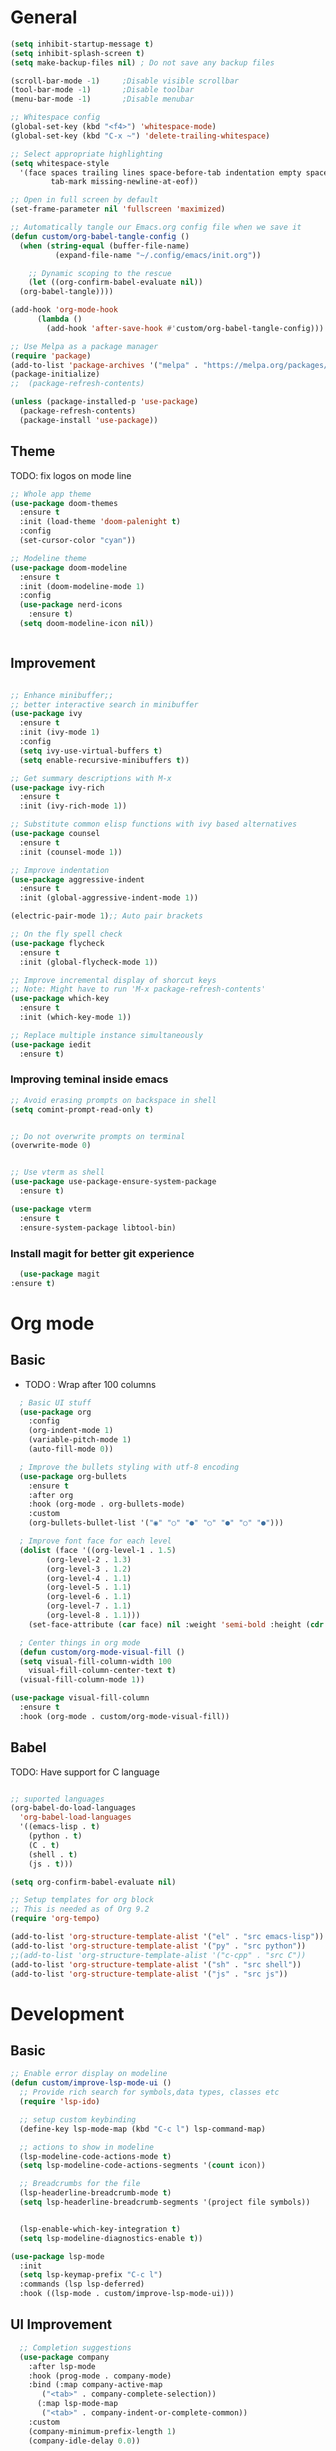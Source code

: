 #+TITLE Emacs configurations
#+PROPERTY: header-args:emacs-lisp :tangle ~/.config/emacs/init.el

* General
#+begin_src emacs-lisp
  (setq inhibit-startup-message t)
  (setq inhibit-splash-screen t)
  (setq make-backup-files nil) ; Do not save any backup files

  (scroll-bar-mode -1)     ;Disable visible scrollbar
  (tool-bar-mode -1)       ;Disable toolbar
  (menu-bar-mode -1)       ;Disable menubar

  ;; Whitespace config
  (global-set-key (kbd "<f4>") 'whitespace-mode)
  (global-set-key (kbd "C-x ~") 'delete-trailing-whitespace)

  ;; Select appropriate highlighting
  (setq whitespace-style
	'(face spaces trailing lines space-before-tab indentation empty space-after-tab
	       tab-mark missing-newline-at-eof))

  ;; Open in full screen by default
  (set-frame-parameter nil 'fullscreen 'maximized)

  ;; Automatically tangle our Emacs.org config file when we save it
  (defun custom/org-babel-tangle-config ()
    (when (string-equal (buffer-file-name)
			(expand-file-name "~/.config/emacs/init.org"))

      ;; Dynamic scoping to the rescue
      (let ((org-confirm-babel-evaluate nil))
	(org-babel-tangle))))

  (add-hook 'org-mode-hook
	    (lambda ()
	      (add-hook 'after-save-hook #'custom/org-babel-tangle-config)))

  ;; Use Melpa as a package manager
  (require 'package)
  (add-to-list 'package-archives '("melpa" . "https://melpa.org/packages/") t)
  (package-initialize)
  ;;  (package-refresh-contents)

  (unless (package-installed-p 'use-package)
    (package-refresh-contents)
    (package-install 'use-package))
#+end_src

** Theme
TODO: fix logos on mode line
#+begin_src emacs-lisp
  ;; Whole app theme
  (use-package doom-themes
    :ensure t
    :init (load-theme 'doom-palenight t)
    :config
    (set-cursor-color "cyan"))

  ;; Modeline theme
  (use-package doom-modeline
    :ensure t
    :init (doom-modeline-mode 1)
    :config
    (use-package nerd-icons
      :ensure t)
    (setq doom-modeline-icon nil))


#+end_src

** Improvement
#+begin_src emacs-lisp

  ;; Enhance minibuffer;;
  ;; better interactive search in minibuffer
  (use-package ivy
    :ensure t
    :init (ivy-mode 1)
    :config
    (setq ivy-use-virtual-buffers t)
    (setq enable-recursive-minibuffers t))

  ;; Get summary descriptions with M-x
  (use-package ivy-rich
    :ensure t
    :init (ivy-rich-mode 1))

  ;; Substitute common elisp functions with ivy based alternatives
  (use-package counsel
    :ensure t
    :init (counsel-mode 1))

  ;; Improve indentation
  (use-package aggressive-indent
    :ensure t
    :init (global-aggressive-indent-mode 1))

  (electric-pair-mode 1);; Auto pair brackets

  ;; On the fly spell check
  (use-package flycheck
    :ensure t
    :init (global-flycheck-mode 1))

  ;; Improve incremental display of shorcut keys
  ;; Note: Might have to run 'M-x package-refresh-contents'
  (use-package which-key
    :ensure t
    :init (which-key-mode 1))

  ;; Replace multiple instance simultaneously
  (use-package iedit
    :ensure t)
 #+end_src

*** Improving teminal inside emacs
#+begin_src emacs-lisp
  ;; Avoid erasing prompts on backspace in shell
  (setq comint-prompt-read-only t)


  ;; Do not overwrite prompts on terminal
  (overwrite-mode 0)


  ;; Use vterm as shell
  (use-package use-package-ensure-system-package
    :ensure t)

  (use-package vterm
    :ensure t
    :ensure-system-package libtool-bin)
 #+end_src

*** Install magit for better git experience
    #+begin_src emacs-lisp
      (use-package magit
	:ensure t)
    #+end_src
* Org mode
** Basic
- TODO : Wrap after 100 columns
#+begin_src emacs-lisp
    ; Basic UI stuff
    (use-package org
      :config
      (org-indent-mode 1)
      (variable-pitch-mode 1)
      (auto-fill-mode 0))

    ; Improve the bullets styling with utf-8 encoding
    (use-package org-bullets
      :ensure t
      :after org
      :hook (org-mode . org-bullets-mode)
      :custom
      (org-bullets-bullet-list '("◉" "○" "●" "○" "●" "○" "●")))

    ; Improve font face for each level
    (dolist (face '((org-level-1 . 1.5)
		  (org-level-2 . 1.3)
		  (org-level-3 . 1.2)
		  (org-level-4 . 1.1)
		  (org-level-5 . 1.1)
		  (org-level-6 . 1.1)
		  (org-level-7 . 1.1)
		  (org-level-8 . 1.1)))
      (set-face-attribute (car face) nil :weight 'semi-bold :height (cdr face)))

    ; Center things in org mode
    (defun custom/org-mode-visual-fill ()
    (setq visual-fill-column-width 100
	  visual-fill-column-center-text t)
    (visual-fill-column-mode 1))

  (use-package visual-fill-column
    :ensure t
    :hook (org-mode . custom/org-mode-visual-fill))

#+end_src

** Babel
TODO: Have support for C language

#+begin_src emacs-lisp

  ;; suported languages
  (org-babel-do-load-languages
    'org-babel-load-languages
    '((emacs-lisp . t)
      (python . t)
      (C . t)
      (shell . t)
      (js . t)))

  (setq org-confirm-babel-evaluate nil)

  ;; Setup templates for org block
  ;; This is needed as of Org 9.2
  (require 'org-tempo)

  (add-to-list 'org-structure-template-alist '("el" . "src emacs-lisp"))
  (add-to-list 'org-structure-template-alist '("py" . "src python"))
  ;;(add-to-list 'org-structure-template-alist '("c-cpp" . "src C"))
  (add-to-list 'org-structure-template-alist '("sh" . "src shell"))
  (add-to-list 'org-structure-template-alist '("js" . "src js"))

#+end_src

* Development
** Basic
#+begin_src emacs-lisp
  ;; Enable error display on modeline
  (defun custom/improve-lsp-mode-ui ()
    ;; Provide rich search for symbols,data types, classes etc
    (require 'lsp-ido)

    ;; setup custom keybinding
    (define-key lsp-mode-map (kbd "C-c l") lsp-command-map)

    ;; actions to show in modeline
    (lsp-modeline-code-actions-mode t)
    (setq lsp-modeline-code-actions-segments '(count icon))

    ;; Breadcrumbs for the file
    (lsp-headerline-breadcrumb-mode t)
    (setq lsp-headerline-breadcrumb-segments '(project file symbols))


    (lsp-enable-which-key-integration t)
    (setq lsp-modeline-diagnostics-enable t))

  (use-package lsp-mode
    :init
    (setq lsp-keymap-prefix "C-c l")
    :commands (lsp lsp-deferred)
    :hook ((lsp-mode . custom/improve-lsp-mode-ui)))
#+end_src

** UI Improvement
#+begin_src emacs-lisp
    ;; Completion suggestions
    (use-package company
      :after lsp-mode
      :hook (prog-mode . company-mode)
      :bind (:map company-active-map
	     ("<tab>" . company-complete-selection))
	    (:map lsp-mode-map
	     ("<tab>" . company-indent-or-complete-common))
      :custom
      (company-minimum-prefix-length 1)
      (company-idle-delay 0.0))


    ;; Improve ivy integration to lsp
    (use-package lsp-ivy
      :ensure t
      :commands lsp-ivy-workspace-symbol)

    ;; Improve real time documentation
  (use-package lsp-ui
    :ensure t
    :hook (lsp-mode . lsp-ui-mode)
    :config
      (setq lsp-ui-doc-position 'bottom)
      (setq lsp-ui-sideline-enable nil)
      (setq lsp-ui-sideline-show-hover nil))

#+end_src

** Language Specific
#+begin_src emacs-lisp
  (use-package c-mode
    :hook (c-mode . lsp-deferred)
    :config (c-set-style "linux"))

  (add-hook 'c++-mode-hook #'lsp-deferred)
  (add-hook 'rust-mode-hook #'lsp-deferred)
#+end_src
